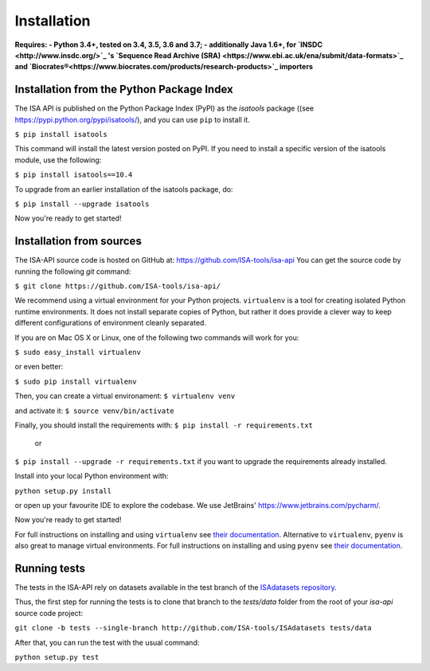 ############
Installation
############

**Requires:
- Python 3.4+, tested on 3.4, 3.5, 3.6 and 3.7;
- additionally Java 1.6+, for `INSDC <http://www.insdc.org/>`_ 's `Sequence Read Archive (SRA) <https://www.ebi.ac.uk/ena/submit/data-formats>`_ and `Biocrates®<https://www.biocrates.com/products/research-products>`_ importers**

Installation from the Python Package Index
------------------------------------------

The ISA API is published on the Python Package Index (PyPI) as the `isatools` package ((see `<https://pypi.python.org/pypi/isatools/>`_), and you can use ``pip`` to install it.

``$ pip install isatools``

This command will install the latest version posted on PyPI. If you need to install a specific version of the isatools module, use the following:

``$ pip install isatools==10.4``

To upgrade from an earlier installation of the isatools package, do:

``$ pip install --upgrade isatools``

Now you're ready to get started!

Installation from sources
-------------------------
The ISA-API source code is hosted on GitHub at: `<https://github.com/ISA-tools/isa-api>`_ You can get the source code by running the following `git` command:

``$ git clone https://github.com/ISA-tools/isa-api/``

We recommend using a virtual environment for your Python projects. ``virtualenv`` is a tool for creating isolated
Python runtime environments. It does not install separate copies of Python, but rather it does provide a clever way
to keep different configurations of environment cleanly separated.

If you are on Mac OS X or Linux, one of the following two commands will work for you:

``$ sudo easy_install virtualenv``

or even better:

``$ sudo pip install virtualenv``

Then, you can create a virtual environament:
``$ virtualenv venv``

and activate it:
``$ source venv/bin/activate``

Finally, you should install the requirements with:
``$ pip install -r requirements.txt``
  or
``$ pip install --upgrade -r requirements.txt``
if you want to upgrade the requirements already installed.

Install into your local Python environment with:

``python setup.py install``

or open up your favourite IDE to explore the codebase. We use JetBrains' `https://www.jetbrains.com/pycharm/ <https://www.jetbrains.com/pycharm/>`_.

Now you're ready to get started!

For full instructions on installing and using ``virtualenv`` see `their documentation <https://virtualenv.readthedocs.org>`_.
Alternative to ``virtualenv``, ``pyenv`` is also great to manage virtual environments. For full instructions on installing and using ``pyenv`` see `their documentation <https://github.com/pyenv/pyenv>`_.

Running tests
-------------

The tests in the ISA-API rely on datasets available in the test branch of the `ISAdatasets repository <http://github.com/ISA-tools/ISAdatasets>`_.

Thus, the first step for running the tests is to clone that branch to the `tests/data` folder from the root of your `isa-api` source code project:

``git clone -b tests --single-branch http://github.com/ISA-tools/ISAdatasets tests/data``

After that, you can run the test with the usual command:

``python setup.py test``
